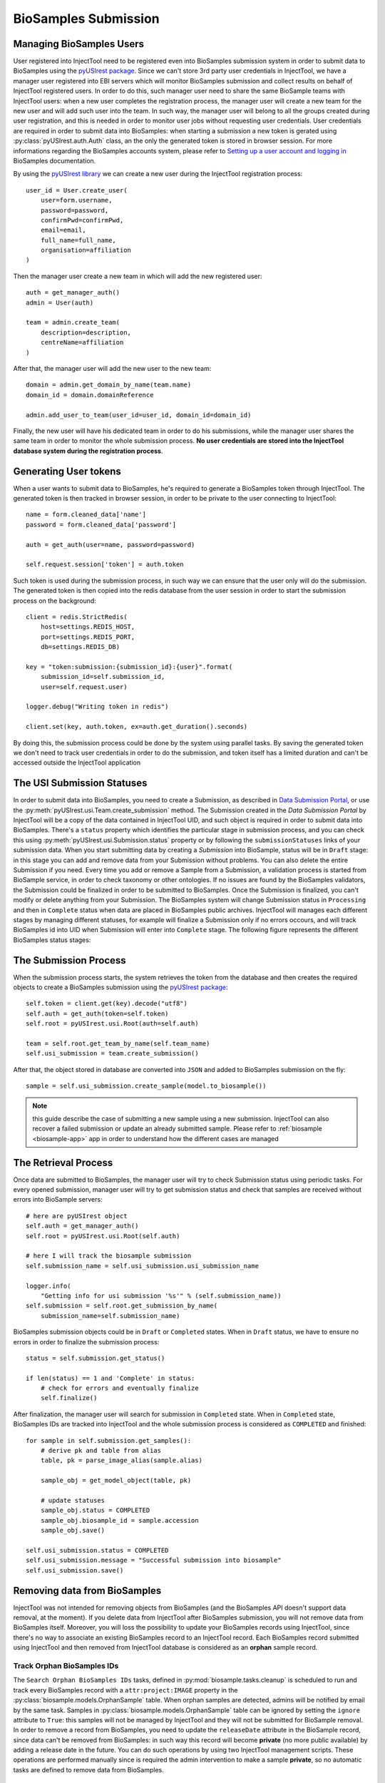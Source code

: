 
BioSamples Submission
=====================

Managing BioSamples Users
-------------------------

User registered into InjectTool need to be registered even into BioSamples submission
system in order to submit data to BioSamples using the `pyUSIrest package <https://pypi.org/project/pyUSIrest/>`_.
Since we can't store 3rd party user credentials in InjectTool, we have a manager
user registered into EBI servers which will monitor BioSamples submission and collect
results on behalf of InjectTool registered users. In order to do this, such manager
user need to share the same BioSample teams with InjectTool users:
when a new user completes the registration process, the manager user will create
a new team for the new user and will add such user into the team. In such way, the
manager user will belong to all the groups created during user registration, and this
is needed in order to monitor user jobs without requesting user credentials. User
credentials are required in order to submit data into BioSamples: when starting
a submission a new token is gerated using :py:class:`pyUSIrest.auth.Auth` class,
an the only the generated token is stored in browser session.
For more informations regarding the BioSamples accounts system, please refer to
`Setting up a user account and logging in <https://submission.ebi.ac.uk/api/docs/guide_accounts_and_logging_in.html>`_
BioSamples documentation.

By using the `pyUSIrest library <https://pyusirest.readthedocs.io/en/latest/>`_
we can create a new user during the InjectTool registration process::

  user_id = User.create_user(
      user=form.username,
      password=password,
      confirmPwd=confirmPwd,
      email=email,
      full_name=full_name,
      organisation=affiliation
  )

Then the manager user create a new team in which will add the new registered user::

  auth = get_manager_auth()
  admin = User(auth)

  team = admin.create_team(
      description=description,
      centreName=affiliation
  )

After that, the manager user will add the new user to the new team::

  domain = admin.get_domain_by_name(team.name)
  domain_id = domain.domainReference

  admin.add_user_to_team(user_id=user_id, domain_id=domain_id)

Finally, the new user will have his dedicated team in order to do his
submissions, while the manager user shares the same team in order to monitor the whole
submission process. **No user credentials are stored into the InjectTool database
system during the registration process**.

Generating User tokens
----------------------

When a user wants to submit data to BioSamples, he's required to generate a BioSamples
token through InjectTool. The generated token is then tracked in browser session,
in order to be private to the user connecting to InjectTool::

  name = form.cleaned_data['name']
  password = form.cleaned_data['password']

  auth = get_auth(user=name, password=password)

  self.request.session['token'] = auth.token

Such token is used during the submission process, in such way we can ensure that
the user only will do the submission. The generated token is then copied into the
redis database from the user session in order to start the submission process on
the background::

  client = redis.StrictRedis(
      host=settings.REDIS_HOST,
      port=settings.REDIS_PORT,
      db=settings.REDIS_DB)

  key = "token:submission:{submission_id}:{user}".format(
      submission_id=self.submission_id,
      user=self.request.user)

  logger.debug("Writing token in redis")

  client.set(key, auth.token, ex=auth.get_duration().seconds)

By doing this, the submission process could be done by the system using parallel
tasks. By saving the generated token we don't need to track user credentials
in order to do the submission, and token itself has a limited duration and can't be
accessed outside the InjectTool application

The USI Submission Statuses
---------------------------

In order to submit data into BioSamples, you need to create a Submission, as
described in `Data Submission Portal`_, or use the :py:meth:`pyUSIrest.usi.Team.create_submission`
method. The Submission created in the *Data Submission Portal* by InjectTool will be a copy of
the data contained in InjectTool UID, and such object is required in order to
submit data into BioSamples. There's a ``status`` property which identifies the particular
stage in submission process, and you can check this using :py:meth:`pyUSIrest.usi.Submission.status`
property or by following the ``submissionStatuses`` links of your submission data.
When you start submitting data by creating a *Submission* into BioSample, status
will be in ``Draft`` stage: in this stage you can add and remove data from your
Submission without problems. You can also delete the entire Submission if you
need. Every time you add or remove a Sample from a Submission, a validation
process is started from BioSample service, in order to check taxonomy or other ontologies.
If no issues are found by the BioSamples validators, the Submission could be finalized
in order to be submitted to BioSamples. Once the Submission is finalized, you can't
modify or delete anything from your Submission. The BioSamples system will
change Submission status in ``Processing`` and then in ``Complete`` status when data
are placed in BioSamples public archives. InjectTool will manages each different
stages by managing different statuses, for example will finalize a Submission only
if no errors occours, and will track BioSamples id into UID when Submission will
enter into ``Complete`` stage. The following figure represents the different BioSamples
status stages:

.. image:: ../_static/USI-Submission-Status.png
.. _`Data Submission Portal`: https://submission.ebi.ac.uk/api/docs/guide_getting_started.html#_creating_a_submission

The Submission Process
----------------------

When the submission process starts, the system retrieves the token
from the database and then creates the required objects to create a BioSamples submission
using the `pyUSIrest package <https://pypi.org/project/pyUSIrest/>`_::

  self.token = client.get(key).decode("utf8")
  self.auth = get_auth(token=self.token)
  self.root = pyUSIrest.usi.Root(auth=self.auth)

  team = self.root.get_team_by_name(self.team_name)
  self.usi_submission = team.create_submission()

After that, the object stored in database are converted into ``JSON`` and added
to BioSamples submission on the fly::

  sample = self.usi_submission.create_sample(model.to_biosample())

.. note:: this guide describe the case of submitting a new sample using a new
   submission. InjectTool can also recover a failed submission or update an
   already submitted sample. Please refer to :ref:`biosample <biosample-app>` app
   in order to understand how the different cases are managed

The Retrieval Process
---------------------

Once data are submitted to BioSamples, the manager user will try to check
Submission status using periodic tasks. For every opened submission, manager user
will try to get submission status and check that samples are received without
errors into BioSample servers::

  # here are pyUSIrest object
  self.auth = get_manager_auth()
  self.root = pyUSIrest.usi.Root(self.auth)

  # here I will track the biosample submission
  self.submission_name = self.usi_submission.usi_submission_name

  logger.info(
      "Getting info for usi submission '%s'" % (self.submission_name))
  self.submission = self.root.get_submission_by_name(
      submission_name=self.submission_name)

BioSamples submission objects could be in ``Draft`` or ``Completed`` states. When
in ``Draft`` status, we have to ensure no errors in order to finalize the submission process::

  status = self.submission.get_status()

  if len(status) == 1 and 'Complete' in status:
      # check for errors and eventually finalize
      self.finalize()

After finalization, the manager user will search for submission in ``Completed``
state. When in ``Completed`` state, BioSamples IDs are tracked into InjectTool and
the whole submission process is considered as ``COMPLETED`` and finished::

  for sample in self.submission.get_samples():
      # derive pk and table from alias
      table, pk = parse_image_alias(sample.alias)

      sample_obj = get_model_object(table, pk)

      # update statuses
      sample_obj.status = COMPLETED
      sample_obj.biosample_id = sample.accession
      sample_obj.save()

  self.usi_submission.status = COMPLETED
  self.usi_submission.message = "Successful submission into biosample"
  self.usi_submission.save()

Removing data from BioSamples
-----------------------------

InjectTool was not intended for removing objects from BioSamples (and the BioSamples
API doesn't support data removal, at the moment). If you delete data from InjectTool
after BioSamples submission, you will not remove data from BioSamples itself.
Moreover, you will loss the possibility to update your BioSamples records using InjectTool,
since there's no way to associate an existing BioSamples record to an InjectTool
record. Each BioSamples record submitted using InjectTool and then removed from
InjectTool database is considered as an **orphan** sample record.

Track Orphan BioSamples IDs
^^^^^^^^^^^^^^^^^^^^^^^^^^^

The ``Search Orphan BioSamples IDs`` tasks, defined in :py:mod:`biosample.tasks.cleanup`
is scheduled to run and track every BioSamples record with a ``attr:project:IMAGE``
property in the :py:class:`biosample.models.OrphanSample` table. When orphan
samples are detected, admins will be notified by email by the same task. Samples
in :py:class:`biosample.models.OrphanSample` table can be ignored by setting the
``ignore`` attribute to ``True``: this samples will not be managed by InjectTool
and they will not be submitted for BioSample removal. In order to remove a record
from BioSamples, you need to update the ``releaseDate`` attribute in the BioSample
record, since data can't be removed from BioSamples: in such way this record will
become **private** (no more public available) by adding a release date in the future.
You can do such operations by using two InjectTool management scripts. These operations
are performed manually since is required the admin intervention to make a sample
**private**, so no automatic tasks are defined to remove data from BioSamples.

Patch a OrphanSample with a future *releaseDate*
^^^^^^^^^^^^^^^^^^^^^^^^^^^^^^^^^^^^^^^^^^^^^^^^

Once a orphan BioSample ID is tracked in :py:class:`biosample.models.OrphanSample`
table, it can be patched by having a future ``releaseDate`` using the ``patch_orphan_biosamples``
management script. All samples with the ``ignored`` attribute and the ``READY``
state could be submitted to BioSample for removal, simple call the management script
like this::

  $ docker-compose run --rm uwsgi python manage.py patch_orphan_biosamples

Samples will be added in new :py:class:`pyUSIrest.usi.Submission` object, and only
the required attributes are submitted to BioSamples. The record retrieved from
BioSamples is used in order to determine the correct :py:class:`pyUSIrest.usi.Team`
that made the submission and the mininal set of required attribute in order to make
a BioSamples submission::

  for orphan_sample in OrphanSample.objects.filter(
          ignore=False, removed=False, status=READY).order_by('team__name', 'id'):

      # define the url I need to check
      url = "/".join([BIOSAMPLE_URL, orphan_sample.biosample_id])

      # read data from url
      response = session.get(url)
      data = response.json()

      # check status
      if response.status_code == 403:
          logger.error("Error for %s (%s): %s" % (
              orphan_sample.biosample_id,
              data['error'],
              data['message'])
          )

          # this sample seems already removed
          continue

      # I need a new data dictionary to submit
      new_data = dict()

      # I suppose the accession exists, since I found this sample
      # using accession [biosample.id]
      new_data['accession'] = data.get(
          'accession', orphan_sample.biosample_id)

      new_data['alias'] = data['name']

      new_data['title'] = data['characteristics']['title'][0]['text']

      # this will be the most important attribute
      new_data['releaseDate'] = str(
          parse_date(data['releaseDate']) + RELEASE_TIMEDELTA)

      new_data['taxonId'] = data['taxId']

      # need to determine taxon as
      new_data['taxon'] = DictSpecie.objects.get(
          term__endswith=data['taxId']).label

      new_data['attributes'] = dict()

      new_data['description'] = "Removed by InjectTool"

      # set project again
      new_data['attributes']["Project"] = format_attribute(
          value="IMAGE")

Fetch patched sample and complete data removal process
^^^^^^^^^^^^^^^^^^^^^^^^^^^^^^^^^^^^^^^^^^^^^^^^^^^^^^

Using ``fetch_orphan_biosamples`` management script, submissions will be monitored
in order to get info and update database. Please ensure that you  are removing the
correct BioSamples id. You can update the orphan submission status using::

  $ docker-compose run --rm uwsgi python manage.py fetch_orphan_biosamples

Once the submission is verified, you can finalize your submission by calling
``fetch_orphan_biosamples`` with the ``--finalize`` option: after that your data will
be submitted to BioSamples and can't be modified again. Once data are submitted to
biosamples, call ``fetch_orphan_biosamples`` (without ``--finalize``) in order to
track submitted data in the :py:class:`biosample.models.OrphanSample` table:
removed samples will have the ``removed`` attribute set to ``True`` and the ``COMPLETED``
status, and they will not be included in future submissions for data removal.
